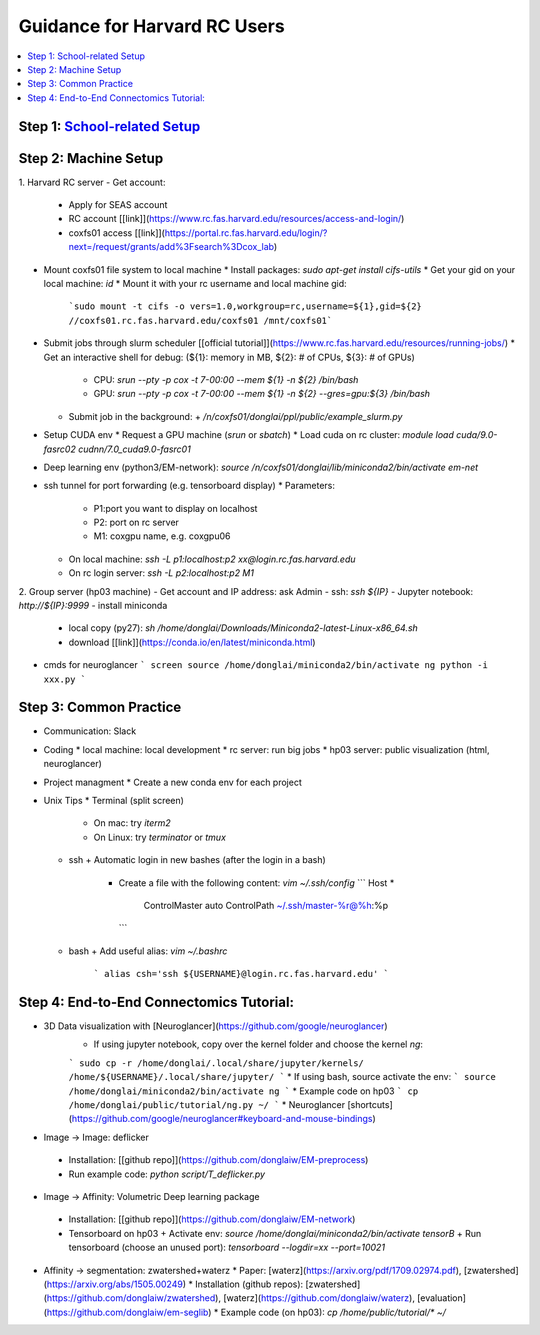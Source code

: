 Guidance for Harvard RC Users
=======================

.. contents::
    :local:

Step 1: `School-related Setup <https://docs.google.com/document/d/18ovdpC2Tzf_8EvDBHXRBznELUbuIQwDN7Llgp_-QbrI/edit>`_
-----------------------

Step 2: Machine Setup
-----------------------
1. Harvard RC server
- Get account:
  * Apply for SEAS account 
  * RC account [[link]](https://www.rc.fas.harvard.edu/resources/access-and-login/)
  * coxfs01 access [[link]](https://portal.rc.fas.harvard.edu/login/?next=/request/grants/add%3Fsearch%3Dcox_lab)
- Mount coxfs01 file system to local machine
  * Install packages: `sudo apt-get install cifs-utils`
  * Get your gid on your local machine: `id`
  * Mount it with your rc username and local machine gid:  
    ```sudo mount -t cifs -o vers=1.0,workgroup=rc,username=${1},gid=${2} //coxfs01.rc.fas.harvard.edu/coxfs01 /mnt/coxfs01```
- Submit jobs through slurm scheduler [[official tutorial]](https://www.rc.fas.harvard.edu/resources/running-jobs/)
  * Get an interactive shell for debug: (${1}: memory in MB, ${2}: # of CPUs, ${3}: # of GPUs)
    + CPU: `srun --pty -p cox -t 7-00:00 --mem ${1} -n ${2} /bin/bash`
    + GPU: `srun --pty -p cox -t 7-00:00 --mem ${1} -n ${2} --gres=gpu:${3} /bin/bash`
  * Submit job in the background:
    + `/n/coxfs01/donglai/ppl/public/example_slurm.py`
- Setup CUDA env
  * Request a GPU machine (`srun` or `sbatch`)
  * Load cuda on rc cluster: `module load cuda/9.0-fasrc02 cudnn/7.0_cuda9.0-fasrc01`
- Deep learning env (python3/EM-network): `source /n/coxfs01/donglai/lib/miniconda2/bin/activate em-net`
- ssh tunnel for port forwarding (e.g. tensorboard display)
  * Parameters:
    + P1:port you want to display on localhost
    + P2: port on rc server
    + M1: coxgpu name, e.g. coxgpu06
  * On local machine: `ssh -L p1:localhost:p2 xx@login.rc.fas.harvard.edu`
  * On rc login server: `ssh -L p2:localhost:p2 M1`

2. Group server (hp03 machine)
- Get account and IP address: ask Admin
- ssh: `ssh ${IP}`
- Jupyter notebook: `http://${IP}:9999`
- install miniconda
  * local copy (py27): `sh /home/donglai/Downloads/Miniconda2-latest-Linux-x86_64.sh`
  * download [[link]](https://conda.io/en/latest/miniconda.html)
- cmds for neuroglancer
  ```
  screen
  source /home/donglai/miniconda2/bin/activate ng
  python -i xxx.py
  ```

Step 3: Common Practice
-----------------------

- Communication: Slack
- Coding
  * local machine: local development
  * rc server: run big jobs
  * hp03 server: public visualization (html, neuroglancer)
- Project managment
  * Create a new conda env for each project
- Unix Tips
  * Terminal (split screen)
    + On mac: try `iterm2`
    + On Linux: try `terminator` or `tmux`
  * ssh
    + Automatic login in new bashes (after the login in a bash)
      - Create a file with the following content: `vim ~/.ssh/config`
        ```
        Host *
          ControlMaster auto
          ControlPath ~/.ssh/master-%r@%h:%p
        ```
  * bash	
    + Add useful alias: `vim ~/.bashrc`
      ```
      alias csh='ssh ${USERNAME}@login.rc.fas.harvard.edu'
      ```

Step 4: End-to-End Connectomics Tutorial:
-----------------------
- 3D Data visualization with [Neuroglancer](https://github.com/google/neuroglancer)
   * If using jupyter notebook, copy over the kernel folder and choose the kernel `ng`:
   ```
   sudo cp -r /home/donglai/.local/share/jupyter/kernels/ /home/${USERNAME}/.local/share/jupyter/
   ```
   * If using bash, source activate the env: 
   ```
   source /home/donglai/miniconda2/bin/activate ng
   ```
   * Example code on hp03
   ```
   cp /home/donglai/public/tutorial/ng.py ~/
   ```
   * Neuroglancer [shortcuts](https://github.com/google/neuroglancer#keyboard-and-mouse-bindings)
- Image -> Image: deflicker
 * Installation: [[github repo]](https://github.com/donglaiw/EM-preprocess)
 * Run example code: `python script/T_deflicker.py`
- Image -> Affinity: Volumetric Deep learning package
 * Installation: [[github repo]](https://github.com/donglaiw/EM-network)
 * Tensorboard on hp03
   + Activate env: `source /home/donglai/miniconda2/bin/activate tensorB`
   + Run tensorboard (choose an unused port): `tensorboard --logdir=xx --port=10021` 

- Affinity -> segmentation: zwatershed+waterz
  * Paper: [waterz](https://arxiv.org/pdf/1709.02974.pdf), [zwatershed](https://arxiv.org/abs/1505.00249)
  * Installation (github repos): [zwatershed](https://github.com/donglaiw/zwatershed), [waterz](https://github.com/donglaiw/waterz), [evaluation](https://github.com/donglaiw/em-seglib)
  * Example code (on hp03): `cp /home/public/tutorial/*  ~/`
